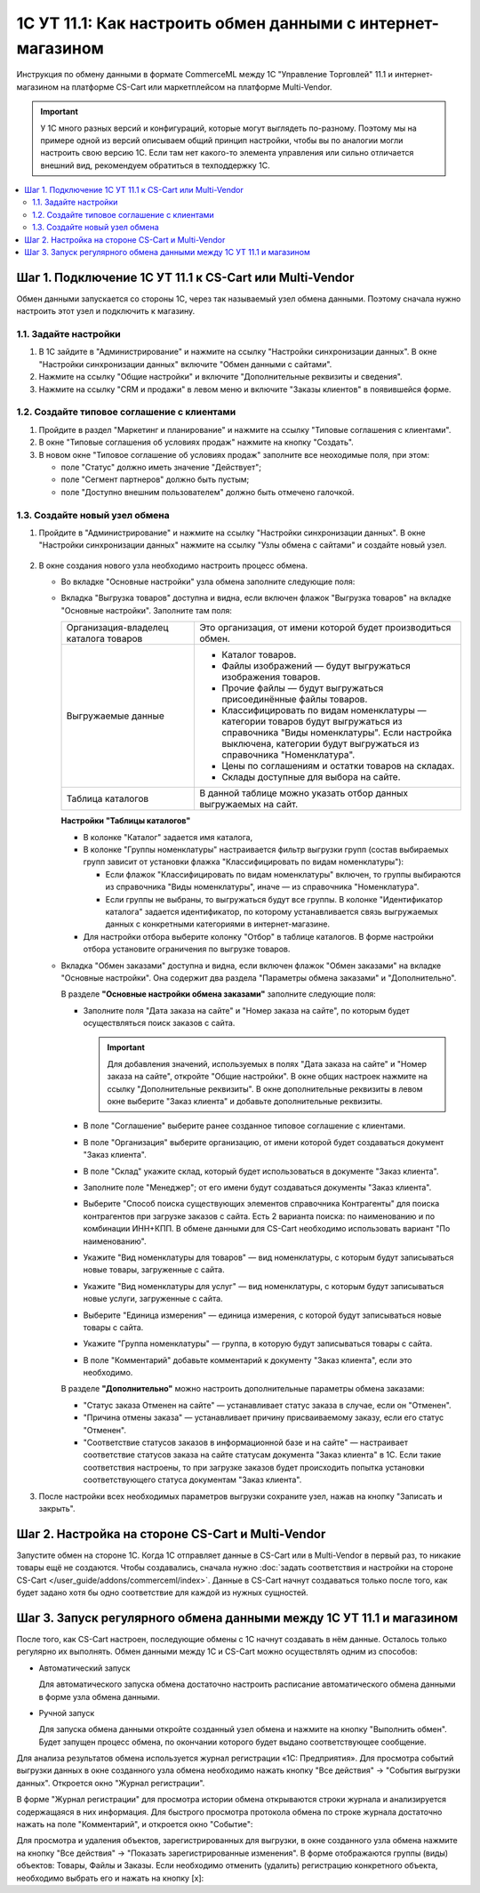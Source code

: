 ************************************************************
1С УТ 11.1: Как настроить обмен данными c интернет-магазином
************************************************************

Инструкция по обмену данными в формате CommerceML между 1С "Управление Торговлей" 11.1 и интернет-магазином на платформе CS-Cart или маркетплейсом на платформе Multi-Vendor.

.. important::

    У 1С много разных версий и конфигураций, которые могут выглядеть по-разному. Поэтому мы на примере одной из версий описываем общий принцип настройки, чтобы вы по аналогии могли настроить свою версию 1C. Если там нет какого-то элемента управления или сильно отличается внешний вид, рекомендуем обратиться в техподдержку 1С.

.. contents::
    :local: 
    :depth: 2


Шаг 1. Подключение 1С УТ 11.1 к CS-Cart или Multi-Vendor
========================================================

Обмен данными запускается со стороны 1С, через так называемый узел обмена данными. Поэтому сначала нужно настроить этот узел и подключить к магазину.


1.1. Задайте настройки
----------------------

#. В 1С зайдите в "Администрирование" и нажмите на ссылку "Настройки синхронизации данных". В окне "Настройки синхронизации данных" включите "Обмен данными с сайтами".

   .. fancybox:: img/1Cimage_4.png
       :alt: Обмен данными 1C и CS-Cart

#. Нажмите на ссылку "Общие настройки" и включите "Дополнительные реквизиты и сведения".

   .. fancybox:: img/1Cimage_5.png
       :alt: Обмен данными 1C и CS-Cart

#. Нажмите на ссылку "CRM и продажи" в левом меню и включите "Заказы клиентов" в появившейся форме.

   .. fancybox:: img/1Cimage_6.png
       :alt: Обмен данными 1C и CS-Cart


1.2. Создайте типовое соглашение с клиентами
--------------------------------------------

#. Пройдите в раздел "Маркетинг и планирование" и нажмите на ссылку "Типовые соглашения с клиентами".

#. В окне "Типовые соглашения об условиях продаж" нажмите на кнопку "Создать".

   .. fancybox:: img/1Cimage_7.png
       :alt: Обмен данными 1C и CS-Cart

#. В новом окне "Типовое соглашение об условиях продаж" заполните все неоходимые поля, при этом:

   * поле "Статус" должно иметь значение "Действует";

   * поле "Сегмент партнеров" должно быть пустым;

   * поле "Доступно внешним пользователем" должно быть отмечено галочкой.

     .. fancybox:: img/1Cimage_8.png
         :alt: Обмен данными 1C и CS-Cart


1.3. Создайте новый узел обмена
-------------------------------

#. Пройдите в "Администрирование" и нажмите на ссылку "Настройки синхронизации данных". В окне "Настройки синхронизации данных" нажмите на ссылку "Узлы обмена с сайтами" и создайте новый узел.

    .. fancybox:: img/1Cimage_9.png
        :alt: Обмен данными 1C и CS-Cart

#. В окне создания нового узла необходимо настроить процесс обмена.

   .. fancybox:: img/1Cimage_10.png
       :alt: Обмен данными 1C и CS-Cart

   * Во вкладке "Основные настройки" узла обмена заполните следующие поля:

     .. list-table::
         :widths: 10 30

         *   -   Наименование

             -   Введите наименование обмена

         *   -   "Режим обмена данными"

             -   * "Выгрузка товаров", если планируется выгрузка товаров на сайт;

                 * "Обмен заказами", если планируется загрузка и выгрузка заказов.

         *   -   Выберите назначение обмена

             -   * "Выгружать на сайт" — для выгрузки данных на сайт.

                   Если выбрано данное назначение, то в поле "Адрес сайта" введите путь к скрипту, который будет обрабатывать обмен. Его можно увидеть в настройках обмена на стороне CS-Cart; обычно он выглядит наподобие https://example.com/commerceml.

                   .. important::

                       Также необходимо ввести имя пользователя интернет-магазина и его пароль.

                   Для проверки соединения нажмите кнопку "Проверить соединение". Если все параметры заполнены корректно, появится сообщение "Соединение успешно установлено". В противном случае проверьте правильность введённого адреса и параметров доступа.

                   .. important::

                       Если проверка соединения проходит неудачно, обмен работать не будет.
                             
                   В процессе обмена товарам, загруженным из 1С в поле "Магазин", будет записано название магазина, имя и пароль администратора которого указано в настройках узла обмена в 1С.

            * "Выгружать в каталог на диске" — для выгрузки данных в файл. 

              Если выбрано данное назначение, то необходимо указать путь к каталогу, куда будут выгружаться данные.

         *   - Выберите контроль изменений:

             - * "Полная выгрузка" — выгрузка всех товаров и заказов, соответствующих условиям выгрузки.

               * "Выгружать только измененные объекты" — выгрузка объектов, измененных с момента последней удачной выгрузки.

         *   - "Использовать периодический обмен данными"

             - Для автоматического обмена данными включите "Использовать периодический обмен данными" и настройте расписание обмена, чтобы обмен запускался автоматически, когда это необходимо.

               .. fancybox:: img/1Cimage_11.png
                   :alt: Обмен данными 1C и CS-Cart


   * Вкладка "Выгрузка товаров" доступна и видна, если включен флажок "Выгрузка товаров" на вкладке "Основные настройки". Заполните там поля:

     .. fancybox:: img/1Cimage_12.png
        :alt: Обмен данными 1C и CS-Cart

     .. list-table::
         :widths: 15 30

         *   - Организация-владелец каталога товаров

             - Это организация, от имени которой будет производиться обмен.

         *   - Выгружаемые данные

             - * Каталог товаров.

               * Файлы изображений — будут выгружаться изображения товаров.

               * Прочие файлы — будут выгружаться присоединённые файлы товаров.

               * Классифицировать по видам номенклатуры — категории товаров будут выгружаться из справочника "Виды номенклатуры". Если настройка выключена, категории будут выгружаться из справочника "Номенклатура".

               * Цены по соглашениям и остатки товаров на складах.

               * Склады доступные для выбора на сайте.

         *   - Таблица каталогов

             - В данной таблице можно указать отбор данных выгружаемых на сайт.

     **Настройки "Таблицы каталогов"**

     * В колонке "Каталог" задается имя каталога, 

     * В колонке "Группы номенклатуры" настраивается фильтр выгрузки групп (состав выбираемых групп зависит от установки флажка "Классифицировать по видам номенклатуры"): 

       - Если флажок "Классифицировать по видам номенклатуры" включен, то группы выбираются из справочника "Виды номенклатуры", иначе — из справочника "Номенклатура".

       - Если группы не выбраны, то выгружаться будут все группы. В колонке "Идентификатор каталога" задается идентификатор, по которому устанавливается связь выгружаемых данных с конкретными категориями в интернет-магазине.

     * Для настройки отбора выберите колонку "Отбор" в таблице каталогов. В форме настройки отбора установите ограничения по выгрузке товаров. 

     .. fancybox:: img/1Cimage_13.png
         :alt: Обмен данными 1C и CS-Cart

   * Вкладка "Обмен заказами" доступна и видна, если включен флажок "Обмен заказами" на вкладке "Основные настройки". Она содержит два раздела "Параметры обмена заказами" и "Дополнительно".

     В разделе **"Основные настройки обмена заказами"** заполните следующие поля:

     .. fancybox:: img/1Cimage_14.png
         :alt: Обмен данными 1C и CS-Cart

     * Заполните поля "Дата заказа на сайте" и "Номер заказа на сайте", по которым будет осуществляться поиск заказов с сайта.

       .. important::

           Для добавления значений, используемых в полях "Дата заказа на сайте" и "Номер заказа на сайте", откройте "Общие настройки". В окне общих настроек нажмите на ссылку "Дополнительные реквизиты". В окне дополнительные реквизиты в левом окне выберите "Заказ клиента" и добавьте дополнительные реквизиты.

     * В поле "Соглашение" выберите ранее созданное типовое соглашение с клиентами.

     * В поле "Организация" выберите организацию, от имени которой будет создаваться документ "Заказ клиента".

     * В поле "Склад" укажите склад, который будет использоваться в документе "Заказ клиента".

     * Заполните поле "Менеджер"; от его имени будут создаваться документы "Заказ клиента".

     * Выберите "Способ поиска существующих элементов справочника Контрагенты" для поиска контрагентов при загрузке заказов с сайта. Есть 2 варианта поиска: по наименованию и по комбинации ИНН+КПП. В обмене данными для CS-Cart необходимо использовать вариант "По наименованию".

     * Укажите "Вид номенклатуры для товаров" — вид номенклатуры, с которым будут записываться новые товары, загруженные с сайта.

     * Укажите "Вид номенклатуры для услуг" — вид номенклатуры, с которым будут записываться новые услуги, загруженные с сайта.

     * Выберите "Единица измерения" — единица измерения, с которой будут записываться новые товары с сайта.

     * Укажите "Группа номенклатуры" — группа, в которую будут записываться товары с сайта.

     * В поле "Комментарий" добавьте комментарий к документу "Заказ клиента", если это необходимо.

     В разделе **"Дополнительно"** можно настроить дополнительные параметры обмена заказами:

     .. fancybox:: img/1Cimage_15.png
        :alt: Обмен данными 1C и CS-Cart

     * "Статус заказа Отменен на сайте" — устанавливает статус заказа в случае, если он "Отменен".

     * "Причина отмены заказа" — устанавливает причину присваиваемому заказу, если его статус "Отменен".

     * "Соответствие статусов заказов в информационной базе и на сайте" — настраивает соответствие статусов заказа на сайте статусам документа "Заказ клиента" в 1С. Если такие соответствия настроены, то при загрузке заказов будет происходить попытка установки соответствующего статуса документам "Заказ клиента".

#. После настройки всех необходимых параметров выгрузки сохраните узел, нажав на кнопку "Записать и закрыть".


Шаг 2. Настройка на стороне CS-Cart и Multi-Vendor
==================================================

Запустите обмен на стороне 1С. Когда 1С отправляет данные в CS-Cart или в Multi-Vendor в первый раз, то никакие товары ещё не создаются. Чтобы создавались, сначала нужно :doc:`задать соответствия и настройки на стороне CS-Cart </user_guide/addons/commerceml/index>`. Данные в CS-Cart начнут создаваться только после того, как будет задано хотя бы одно соответствие для каждой из нужных сущностей.

.. fancybox:: /user_guide/addons/commerceml/img/commerceml-checklist.png
    :alt: Список сущностей, для которых нужно задать соответствия в CS-Cart


Шаг 3. Запуск регулярного обмена данными между 1C УТ 11.1 и магазином
=====================================================================

После того, как CS-Cart настроен, последующие обмены с 1С начнут создавать в нём данные. Осталось только регулярно их выполнять. Обмен данными между 1С и CS-Cart можно осуществлять одним из способов:

* Автоматический запуск
    
  Для автоматического запуска обмена достаточно настроить расписание автоматического обмена данными в форме узла обмена данными.

* Ручной запуск

  Для запуска обмена данными откройте созданный узел обмена и нажмите на кнопку "Выполнить обмен". Будет запущен процесс обмена, по окончании которого будет выдано соответствующее сообщение.

.. fancybox:: img/1Cimage_26.png
   :alt: Обмен данными 1C и CS-Cart

Для анализа результатов обмена используется журнал регистрации «1С: Предприятия». Для просмотра событий выгрузки данных в окне созданного узла обмена необходимо нажать кнопку "Все действия" → "События выгрузки данных". Откроется окно "Журнал регистрации".
    
.. fancybox:: img/1Cimage_27.png
    :alt: Обмен данными 1C и CS-Cart
    
В форме "Журнал регистрации" для просмотра истории обмена открываются строки журнала и анализируется содержащаяся в них информация. Для быстрого просмотра протокола обмена по строке журнала достаточно нажать на поле "Комментарий", и откроется окно "Событие":
    
.. fancybox:: img/1Cimage_28.png
    :alt: Обмен данными 1C и CS-Cart
    
Для просмотра и удаления объектов, зарегистрированных для выгрузки, в окне созданного узла обмена нажмите на кнопку "Все действия" → "Показать зарегистрированные изменения". В форме отображаются группы (виды) объектов: Товары, Файлы и Заказы. Если необходимо отменить (удалить) регистрацию конкретного объекта, необходимо выбрать его и нажать на кнопку [x]:
    
.. fancybox:: img/1Cimage_29.png
    :alt: Обмен данными 1C и CS-Cart